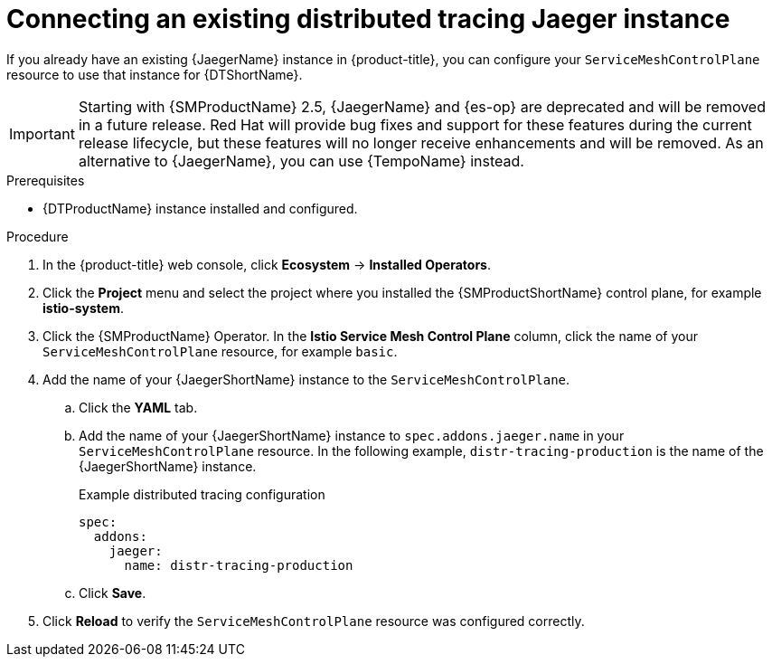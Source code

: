 ////
This module is included in the following assemblies:
* service_mesh/v2x/ossm-observability.adoc
////

:_mod-docs-content-type: PROCEDURE
[id="ossm-config-external-jaeger_{context}"]
= Connecting an existing distributed tracing Jaeger instance

If you already have an existing {JaegerName} instance in {product-title}, you can configure your `ServiceMeshControlPlane` resource to use that instance for {DTShortName}.

[IMPORTANT]
====
Starting with {SMProductName} 2.5, {JaegerName} and {es-op} are deprecated and will be removed in a future release. Red{nbsp}Hat will provide bug fixes and support for these features during the current release lifecycle, but these features will no longer receive enhancements and will be removed. As an alternative to {JaegerName}, you can use {TempoName} instead.
====

.Prerequisites

* {DTProductName} instance installed and configured.

.Procedure

. In the {product-title} web console, click *Ecosystem* -> *Installed Operators*.

. Click the *Project* menu and select the project where you installed the {SMProductShortName} control plane, for example *istio-system*.

. Click the {SMProductName} Operator. In the *Istio Service Mesh Control Plane* column, click the name of your `ServiceMeshControlPlane` resource, for example `basic`.

. Add the name of your {JaegerShortName} instance to the `ServiceMeshControlPlane`.
+
.. Click the *YAML* tab.
+
.. Add the name of your {JaegerShortName} instance to `spec.addons.jaeger.name` in your `ServiceMeshControlPlane` resource. In the following example, `distr-tracing-production` is the name of the {JaegerShortName} instance.
+
.Example distributed tracing configuration
[source,yaml]
----
spec:
  addons:
    jaeger:
      name: distr-tracing-production
----
+
.. Click *Save*.

. Click *Reload* to verify the `ServiceMeshControlPlane` resource was configured correctly.

